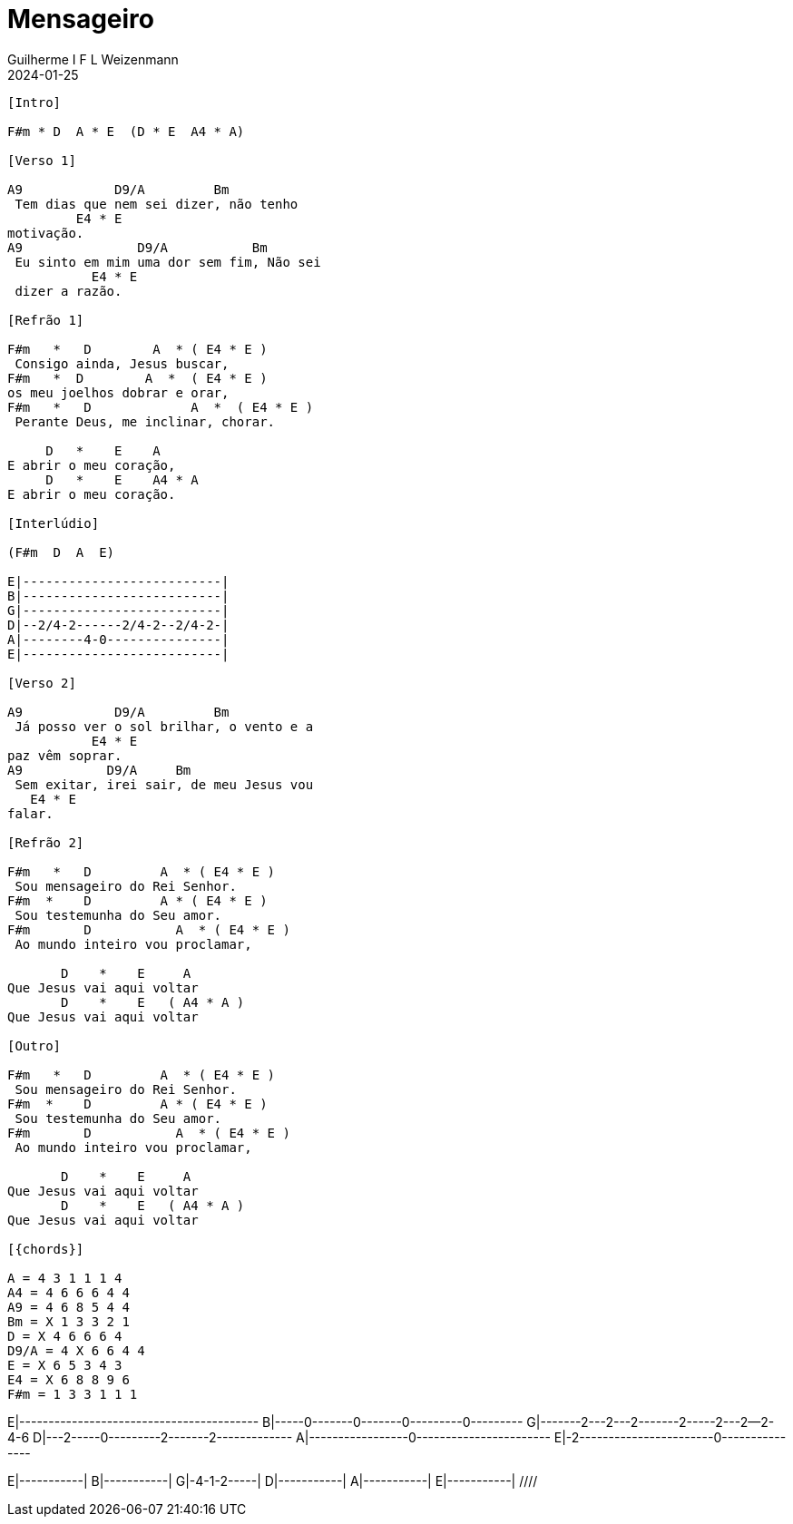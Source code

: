 = Mensageiro
Guilherme I F L Weizenmann
2024-01-25
:artista: Ministério Jovem
:tom: A
:compasso: 4/4
:dedilhado: P I M A I M A I
:batida: V...v.v^.^v^.^v.
:instrumentos: violão ukulele
:jbake-type: chords
:jbake-tags: Louvor, repertorio:louvor-moinhos, repertorio:banda-moinhos, repertorio:grp-violao-e-cordas
:verificacao: parcial
:colunas: 3

----

[Intro]

F#m * D  A * E  (D * E  A4 * A)

[Verso 1]

A9            D9/A         Bm        
 Tem dias que nem sei dizer, não tenho 
         E4 * E
motivação.
A9               D9/A           Bm       
 Eu sinto em mim uma dor sem fim, Não sei
           E4 * E
 dizer a razão.

[Refrão 1]

F#m   *   D        A  * ( E4 * E )
 Consigo ainda, Jesus buscar,
F#m   *  D        A  *  ( E4 * E )
os meu joelhos dobrar e orar,
F#m   *   D             A  *  ( E4 * E )
 Perante Deus, me inclinar, chorar.

     D   *    E    A
E abrir o meu coração,
     D   *    E    A4 * A    
E abrir o meu coração.

[Interlúdio]

(F#m  D  A  E)

E|--------------------------| 
B|--------------------------| 
G|--------------------------| 
D|--2/4-2------2/4-2--2/4-2-| 
A|--------4-0---------------| 
E|--------------------------| 

[Verso 2]

A9            D9/A         Bm            
 Já posso ver o sol brilhar, o vento e a 
           E4 * E
paz vêm soprar.
A9           D9/A     Bm                 
 Sem exitar, irei sair, de meu Jesus vou 
   E4 * E
falar.

[Refrão 2]

F#m   *   D         A  * ( E4 * E )
 Sou mensageiro do Rei Senhor.
F#m  *    D         A * ( E4 * E )
 Sou testemunha do Seu amor.
F#m       D           A  * ( E4 * E )
 Ao mundo inteiro vou proclamar,

       D    *    E     A
Que Jesus vai aqui voltar
       D    *    E   ( A4 * A )
Que Jesus vai aqui voltar

[Outro]

F#m   *   D         A  * ( E4 * E )
 Sou mensageiro do Rei Senhor.
F#m  *    D         A * ( E4 * E )
 Sou testemunha do Seu amor.
F#m       D           A  * ( E4 * E )
 Ao mundo inteiro vou proclamar,

       D    *    E     A
Que Jesus vai aqui voltar
       D    *    E   ( A4 * A )
Que Jesus vai aqui voltar

[{chords}]

A = 4 3 1 1 1 4
A4 = 4 6 6 6 4 4
A9 = 4 6 8 5 4 4
Bm = X 1 3 3 2 1
D = X 4 6 6 6 4
D9/A = 4 X 6 6 4 4
E = X 6 5 3 4 3
E4 = X 6 8 8 9 6
F#m = 1 3 3 1 1 1

----
////
// FIXME
{chords} => variable replaced by localized words: Acordes
could be used in Verse and any other block name or even used to replace intervals
{I} primeiro maior, mas as chaves não são necessárias, pois I e i não aparecem em acordes
{IIm} segunda menor
thus makeing possible simple replacement for transposition
 ////

 
////

E|-----------------------------------------
B|-----0-------0-------0---------0---------
G|-------2---2---2-------2-----2---2--2-4-6
D|---2-----0---------2-------2-------------
A|-----------------0-----------------------
E|-2-----------------------0---------------

E|-----------| 
B|-----------| 
G|-4-1-2-----| 
D|-----------| 
A|-----------| 
E|-----------| 
 ////
 